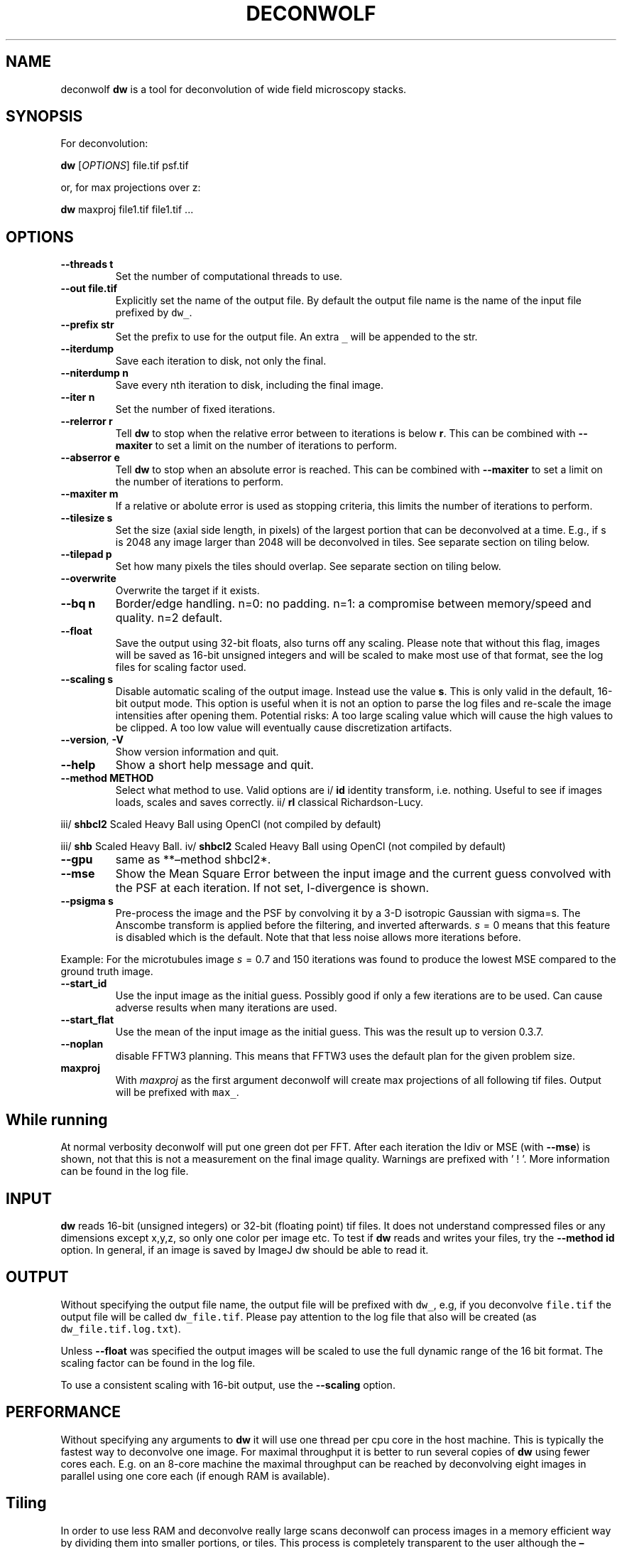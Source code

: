 .\" Automatically generated by Pandoc 2.9.2.1
.\"
.TH "DECONWOLF" "1" "2022" "dw 0.3.8" ""
.hy
.SH NAME
.PP
deconwolf \f[B]dw\f[R] is a tool for deconvolution of wide field
microscopy stacks.
.SH SYNOPSIS
.PP
For deconvolution:
.PP
\f[B]dw\f[R] [\f[I]OPTIONS\f[R]] file.tif psf.tif
.PP
or, for max projections over z:
.PP
\f[B]dw\f[R] maxproj file1.tif file1.tif \&...
.SH OPTIONS
.TP
\f[B]--threads t\f[R]
Set the number of computational threads to use.
.TP
\f[B]--out file.tif\f[R]
Explicitly set the name of the output file.
By default the output file name is the name of the input file prefixed
by \f[C]dw_\f[R].
.TP
\f[B]--prefix str\f[R]
Set the prefix to use for the output file.
An extra \f[C]_\f[R] will be appended to the str.
.TP
\f[B]--iterdump\f[R]
Save each iteration to disk, not only the final.
.TP
\f[B]--niterdump n\f[R]
Save every nth iteration to disk, including the final image.
.TP
\f[B]--iter n\f[R]
Set the number of fixed iterations.
.TP
\f[B]--relerror r\f[R]
Tell \f[B]dw\f[R] to stop when the relative error between to iterations
is below \f[B]r\f[R].
This can be combined with \f[B]--maxiter\f[R] to set a limit on the
number of iterations to perform.
.TP
\f[B]--abserror e\f[R]
Tell \f[B]dw\f[R] to stop when an absolute error is reached.
This can be combined with \f[B]--maxiter\f[R] to set a limit on the
number of iterations to perform.
.TP
\f[B]--maxiter m\f[R]
If a relative or abolute error is used as stopping criteria, this limits
the number of iterations to perform.
.TP
\f[B]--tilesize s\f[R]
Set the size (axial side length, in pixels) of the largest portion that
can be deconvolved at a time.
E.g., if s is 2048 any image larger than 2048 will be deconvolved in
tiles.
See separate section on tiling below.
.TP
\f[B]--tilepad p\f[R]
Set how many pixels the tiles should overlap.
See separate section on tiling below.
.TP
\f[B]--overwrite\f[R]
Overwrite the target if it exists.
.TP
\f[B]--bq n\f[R]
Border/edge handling.
n=0: no padding.
n=1: a compromise between memory/speed and quality.
n=2 default.
.TP
\f[B]--float\f[R]
Save the output using 32-bit floats, also turns off any scaling.
Please note that without this flag, images will be saved as 16-bit
unsigned integers and will be scaled to make most use of that format,
see the log files for scaling factor used.
.TP
\f[B]--scaling s\f[R]
Disable automatic scaling of the output image.
Instead use the value \f[B]s\f[R].
This is only valid in the default, 16-bit output mode.
This option is useful when it is not an option to parse the log files
and re-scale the image intensities after opening them.
Potential risks: A too large scaling value which will cause the high
values to be clipped.
A too low value will eventually cause discretization artifacts.
.TP
\f[B]--version\f[R], \f[B]-V\f[R]
Show version information and quit.
.TP
\f[B]--help\f[R]
Show a short help message and quit.
.TP
\f[B]--method METHOD\f[R]
Select what method to use.
Valid options are i/ \f[B]id\f[R] identity transform, i.e.\ nothing.
Useful to see if images loads, scales and saves correctly.
ii/ \f[B]rl\f[R] classical Richardson-Lucy.
.PP
iii/ \f[B]shbcl2\f[R] Scaled Heavy Ball using OpenCl (not compiled by
default)
.PP
iii/ \f[B]shb\f[R] Scaled Heavy Ball.
iv/ \f[B]shbcl2\f[R] Scaled Heavy Ball using OpenCl (not compiled by
default)
.TP
\f[B]--gpu\f[R]
same as **\[en]method shbcl2*.
.TP
\f[B]--mse\f[R]
Show the Mean Square Error between the input image and the current guess
convolved with the PSF at each iteration.
If not set, I-divergence is shown.
.TP
\f[B]--psigma s\f[R]
Pre-process the image and the PSF by convolving it by a 3-D isotropic
Gaussian with sigma=s.
The Anscombe transform is applied before the filtering, and inverted
afterwards.
\f[I]s\f[R]\[u2004]=\[u2004]0 means that this feature is disabled which
is the default.
Note that that less noise allows more iterations before.
.PP
Example: For the microtubules image \f[I]s\f[R]\[u2004]=\[u2004]0.7 and
150 iterations was found to produce the lowest MSE compared to the
ground truth image.
.TP
\f[B]--start_id\f[R]
Use the input image as the initial guess.
Possibly good if only a few iterations are to be used.
Can cause adverse results when many iterations are used.
.TP
\f[B]--start_flat\f[R]
Use the mean of the input image as the initial guess.
This was the result up to version 0.3.7.
.TP
\f[B]--noplan\f[R]
disable FFTW3 planning.
This means that FFTW3 uses the default plan for the given problem size.
.TP
\f[B]maxproj\f[R]
With \f[I]maxproj\f[R] as the first argument deconwolf will create max
projections of all following tif files.
Output will be prefixed with \f[C]max_\f[R].
.SH While running
.PP
At normal verbosity deconwolf will put one green dot per FFT.
After each iteration the Idiv or MSE (with \f[B]--mse\f[R]) is shown,
not that this is not a measurement on the final image quality.
Warnings are prefixed with \[cq] ! \[cq].
More information can be found in the log file.
.SH INPUT
.PP
\f[B]dw\f[R] reads 16-bit (unsigned integers) or 32-bit (floating point)
tif files.
It does not understand compressed files or any dimensions except x,y,z,
so only one color per image etc.
To test if \f[B]dw\f[R] reads and writes your files, try the
\f[B]--method id\f[R] option.
In general, if an image is saved by ImageJ dw should be able to read it.
.SH OUTPUT
.PP
Without specifying the output file name, the output file will be
prefixed with \f[C]dw_\f[R], e.g, if you deconvolve \f[C]file.tif\f[R]
the output file will be called \f[C]dw_file.tif\f[R].
Please pay attention to the log file that also will be created (as
\f[C]dw_file.tif.log.txt\f[R]).
.PP
Unless \f[B]--float\f[R] was specified the output images will be scaled
to use the full dynamic range of the 16 bit format.
The scaling factor can be found in the log file.
.PP
To use a consistent scaling with 16-bit output, use the
\f[B]--scaling\f[R] option.
.SH PERFORMANCE
.PP
Without specifying any arguments to \f[B]dw\f[R] it will use one thread
per cpu core in the host machine.
This is typically the fastest way to deconvolve one image.
For maximal throughput it is better to run several copies of
\f[B]dw\f[R] using fewer cores each.
E.g.
on an 8-core machine the maximal throughput can be reached by
deconvolving eight images in parallel using one core each (if enough RAM
is available).
.SH Tiling
.PP
In order to use less RAM and deconvolve really large scans deconwolf can
process images in a memory efficient way by dividing them into smaller
portions, or tiles.
This process is completely transparent to the user although the
\f[B]\[en]tilesize T\f[R] parameter has to be set explicitly.
.PP
Tile processing would typically be slow and introduce artifacts at the
boundaries.
To reduce the boundary artifacts tiles are overlapped by up to
\f[B]\[en]tilepad p\f[R] pixels.
This artifact remedy does, unfortunately, slow down the processing even
more.
.PP
Internally the tile processing performs the following steps:
.IP "1." 3
The tif input image is written to disk as raw float data, without
loading the full image to RAM.
.IP "2." 3
A tiling grid is set up which divides the lateral domain of the image
into tiles of size at most \f[I]T\f[R]\f[I]x\f[R]\f[I]T\f[R].
.IP "3." 3
Each tile then is loaded from disk, including extra padding \f[I]p\f[R]
where it isn\[cq]t in contact with the edge.
The tile is then deconvolved and the data is written to disk.
.IP "4." 3
Where the padding is overlapping another tile, the image data is
weighted linearly to reduce artifacts.
.IP "5." 3
The raw output images is converted to tif, again without loading the
full image to RAM.
.PP
Tiling is enabled only when \f[B]\[en]tilesize\f[R] is specified.
.SH SEE ALSO
.PP
\f[B]dw_bw\f[R] for generation of point spread functions according to
the Born-Wolf model.
.SH WEB PAGE
.PP
<https://github.com/elgw/deconwolf/>
.SH REPORTING BUGS
.PP
Please report bugs at <https://github.com/elgw/deconwolf/issues/>
.SH COPYRIGHT
.PP
Copyright \[co] 2022 Erik Wernersson.
License GPLv3+: GNU GPL version 3 or later
<https://gnu.org/licenses/gpl.html>.
This is free software: you are free to change and redistribute it.
There is NO WARRANTY, to the extent permitted by law.
.SH AUTHORS
Erik Wernersson.
